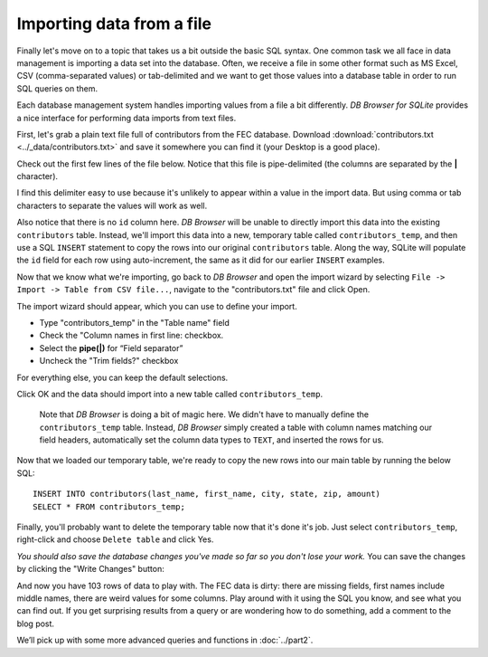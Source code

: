 Importing data from a file
~~~~~~~~~~~~~~~~~~~~~~~~~~

Finally let's move on to a topic that takes us a bit outside the basic
SQL syntax. One common task we all face in data management is
importing a data set into the database. Often, we receive a file in
some other format such as MS Excel, CSV (comma-separated values) or
tab-delimited and we want to get those values into a database table in
order to run SQL queries on them.

Each database management system handles importing values from a file a
bit differently. *DB Browser for SQLite* provides a nice interface for
performing data imports from text files.

First, let's grab a plain text file full of contributors from the FEC
database. Download :download:`contributors.txt <../_data/contributors.txt>`
and save it somewhere you can find it (your Desktop is a good place).

Check out the first few lines of the file below. Notice that this file is 
pipe-delimited (the columns are separated by
the **\|** character).

|image1|

I find this delimiter easy to use because it's
unlikely to appear within a value in the import data. But using comma or
tab characters to separate the values will work as well.

Also notice that there is no ``id`` column here. *DB Browser* will be
unable to directly import this data into the existing ``contributors``
table. Instead, we'll import this data into a new, temporary table
called ``contributors_temp``, and then use a SQL ``INSERT`` statement to
copy the rows into our original ``contributors`` table. Along the way,
SQLite will populate the ``id`` field for each row using auto-increment,
the same as it did for our earlier ``INSERT`` examples.

Now that we know what we're importing, go back to *DB Browser* and open
the import wizard by selecting
``File -> Import -> Table from CSV file...``, navigate to the
"contributors.txt" file and click Open.

The import wizard should appear, which you can use to define your
import.

|image2|

-  Type "contributors_temp" in the "Table name" field
-  Check the "Column names in first line: checkbox.
-  Select the **pipe(|)** for “Field separator”
-  Uncheck the "Trim fields?" checkbox

For everything else, you can keep the default selections.

Click OK and the data should import into a new table called
``contributors_temp``.

   Note that *DB Browser* is doing a bit of magic here. We didn't have to
   manually define the ``contributors_temp`` table. Instead, *DB Browser*
   simply created a table with column names matching our field headers,
   automatically set the column data types to ``TEXT``, and inserted the
   rows for us.

Now that we loaded our temporary table, we're ready to copy the new rows
into our main table by running the below SQL:

::

   INSERT INTO contributors(last_name, first_name, city, state, zip, amount) 
   SELECT * FROM contributors_temp;

Finally, you'll probably want to delete the temporary table now that
it's done it's job. Just select ``contributors_temp``, right-click and
choose ``Delete table`` and click Yes.

*You should also save the database changes you've made so far so you don't 
lose your work.* You can save the changes by clicking the "Write Changes" button:

|image3|

And now you have 103 rows of data to play with. The FEC data is dirty:
there are missing fields, first names include middle names, there are
weird values for some columns. Play around with it using the SQL you
know, and see what you can find out. If you get surprising results from
a query or are wondering how to do something, add a comment to the blog
post.

We’ll pick up with some more advanced queries and functions in :doc:`../part2`.


.. |image1| image:: ../_static/part1/contributors_sample.png
.. |image2| image:: ../_static/part1/import_contribs_to_temp.png
.. |image3| image:: ../_static/part1/write_changes_button.png

